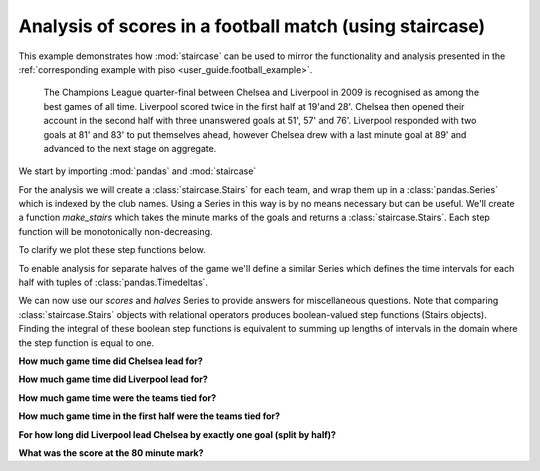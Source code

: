 .. _user_guide.football_staircase_example:


Analysis of scores in a football match (using staircase)
===========================================================

.. ipython:: python
    :suppress:

    import matplotlib.pyplot as plt
    import matplotlib.ticker as ticker
    plt.style.use('seaborn')

This example demonstrates how :mod:`staircase` can be used to mirror the functionality
and analysis presented in the :ref:`corresponding example with piso <user_guide.football_example>`.

    The Champions League quarter-final between Chelsea and Liverpool
    in 2009 is recognised as among the best games of all time.
    Liverpool scored twice in the first half at 19'and 28'.  Chelsea then
    opened their account in the second half with three unanswered goals
    at 51', 57' and 76'.  Liverpool responded with two goals at 81' and 83'
    to put themselves ahead, however Chelsea drew with a last minute goal
    at 89' and advanced to the next stage on aggregate.


We start by importing :mod:`pandas` and :mod:`staircase`

.. ipython:: python

    import pandas as pd
    import staircase as sc


For the analysis we will create a :class:`staircase.Stairs` for each team, and wrap them up in a :class:`pandas.Series` which is indexed by the club names.  Using a Series in this way is by no means necessary but can be useful.  We'll create a function `make_stairs` which takes the minute marks of the goals and returns a :class:`staircase.Stairs`.  Each step function will be monotonically non-decreasing.

.. ipython:: python

    def make_stairs(goal_time_mins):
        breaks = pd.to_timedelta(goal_time_mins, unit="min")
        return sc.Stairs(start=breaks).clip(pd.Timedelta(0), pd.Timedelta("90m"))

    scores = pd.Series(
        {
            "chelsea":make_stairs([51,57,76,89]),
            "liverpool":make_stairs([19,28,81,83]),
        }
    )
    scores


To clarify we plot these step functions below.

.. ipython:: python
    :suppress:

    fig, axes = plt.subplots(ncols=2, figsize=(8,3), sharey=True)
    vals = scores["chelsea"].step_values
    vals.index = vals.index/pd.Timedelta("1min")
    sc.Stairs.from_values(0, vals).plot(axes[0])
    axes[0].set_title("Chelsea")
    axes[0].set_xlabel("time (mins)")
    axes[0].set_ylabel("score")
    axes[0].yaxis.set_major_locator(ticker.MultipleLocator())
    axes[0].set_xlim(0,90)
    vals = scores["liverpool"].step_values
    vals.index = vals.index/pd.Timedelta("1min")
    sc.Stairs.from_values(0, vals).plot(axes[1])
    axes[1].set_title("Liverpool")
    axes[1].set_xlabel("time (mins)")
    axes[1].set_ylabel("score")
    @savefig case_study_football_staircase.png
    plt.tight_layout();


To enable analysis for separate halves of the game we'll define a similar Series which defines the time intervals for each half with tuples of :class:`pandas.Timedeltas`.

.. ipython:: python

    halves = pd.Series(
        {
            "1st":(pd.Timedelta(0), pd.Timedelta("45m")),
            "2nd":(pd.Timedelta("45m"), pd.Timedelta("90m")),
        }
    )
    halves


We can now use our *scores* and *halves* Series to provide answers for miscellaneous questions.  Note that comparing :class:`staircase.Stairs` objects with relational operators produces boolean-valued step functions (Stairs objects).  Finding the integral of these boolean step functions is equivalent to summing up lengths of intervals in the domain where the step function is equal to one.

**How much game time did Chelsea lead for?**

.. ipython:: python

    (scores["chelsea"] > scores["liverpool"]).integral()


**How much game time did Liverpool lead for?**

.. ipython:: python

    (scores["chelsea"] < scores["liverpool"]).integral()

**How much game time were the teams tied for?**

.. ipython:: python

    (scores["chelsea"] == scores["liverpool"]).integral()

**How much game time in the first half were the teams tied for?**

.. ipython:: python

    (scores["chelsea"] == scores["liverpool"]).where(halves["1st"]).integral()

**For how long did Liverpool lead Chelsea by exactly one goal (split by half)?**

.. ipython:: python

    halves.apply(lambda x:
        (scores["liverpool"]==scores["chelsea"]+1).where(x).integral()
    )

**What was the score at the 80 minute mark?**

.. ipython:: python

    sc.sample(scores, pd.Timedelta("80m"))